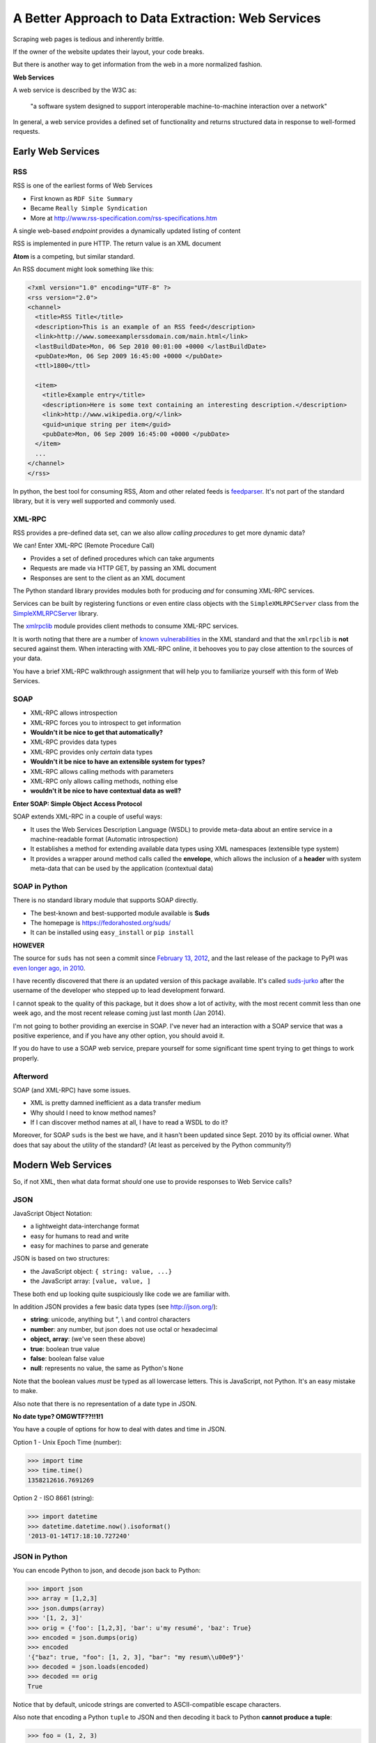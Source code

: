 **************************************************
A Better Approach to Data Extraction: Web Services
**************************************************

Scraping web pages is tedious and inherently brittle.

If the owner of the website updates their layout, your code breaks.

But there is another way to get information from the web in a more normalized
fashion.

**Web Services**

A web service is described by the W3C as:

    "a software system designed to support interoperable machine-to-machine
    interaction over a network"

In general, a web service provides a defined set of functionality and returns
structured data in response to well-formed requests.

Early Web Services
==================

RSS
---

RSS is one of the earliest forms of Web Services

* First known as ``RDF Site Summary``
* Became ``Really Simple Syndication``
* More at http://www.rss-specification.com/rss-specifications.htm

A single web-based *endpoint* provides a dynamically updated listing of
content

RSS is implemented in pure HTTP.  The return value is an XML document

**Atom** is a competing, but similar standard.

An RSS document might look something like this:

.. code-block:: xml

    <?xml version="1.0" encoding="UTF-8" ?>
    <rss version="2.0">
    <channel>
      <title>RSS Title</title>
      <description>This is an example of an RSS feed</description>
      <link>http://www.someexamplerssdomain.com/main.html</link>
      <lastBuildDate>Mon, 06 Sep 2010 00:01:00 +0000 </lastBuildDate>
      <pubDate>Mon, 06 Sep 2009 16:45:00 +0000 </pubDate>
      <ttl>1800</ttl>

      <item>
        <title>Example entry</title>
        <description>Here is some text containing an interesting description.</description>
        <link>http://www.wikipedia.org/</link>
        <guid>unique string per item</guid>
        <pubDate>Mon, 06 Sep 2009 16:45:00 +0000 </pubDate>
      </item>
      ...
    </channel>
    </rss>

In python, the best tool for consuming RSS, Atom and other related feeds is
`feedparser`_.  It's not part of the standard library, but it is very well
supported and commonly used.

.. _feedparser: https://pythonhosted.org/feedparser/


XML-RPC
-------

RSS provides a pre-defined data set, can we also allow *calling procedures* to
get more dynamic data?

We can!  Enter XML-RPC (Remote Procedure Call)

* Provides a set of defined procedures which can take arguments
* Requests are made via HTTP GET, by passing an XML document
* Responses are sent to the client as an XML document

The Python standard library provides modules both for producing *and* for
consuming XML-RPC services.

Services can be built by registering functions or even entire class objects
with the ``SimpleXMLRPCServer`` class from the `SimpleXMLRPCServer`_ library.

.. _SimpleXMLRPCServer: http://docs.python.org/2/library/simplexmlrpcserver.html

The `xmlrpclib`_ module provides client methods to consume XML-RPC services.

.. _xmlrpclib: http://docs.python.org/2/library/xmlrpclib.html

It is worth noting that there are a number of `known vulnerabilities`_ in the
XML standard and that the ``xmlrpclib`` is **not** secured against them. When
interacting with XML-RPC online, it behooves you to pay close attention to the
sources of your data.

.. _known vulnerabilities: http://docs.python.org/2/library/xml.html#xml-vulnerabilities

You have a brief XML-RPC walkthrough assignment that will help you to
familiarize yourself with this form of Web Services.

SOAP
----

* XML-RPC allows introspection
* XML-RPC forces you to introspect to get information
* **Wouldn't it be nice to get that automatically?**

* XML-RPC provides data types
* XML-RPC provides only *certain* data types
* **Wouldn't it be nice to have an extensible system for types?**

* XML-RPC allows calling methods with parameters
* XML-RPC only allows calling methods, nothing else
* **wouldn't it be nice to have contextual data as well?**


**Enter SOAP: Simple Object Access Protocol**

SOAP extends XML-RPC in a couple of useful ways:

* It uses the Web Services Description Language (WSDL) to provide meta-data
  about an entire service in a machine-readable format (Automatic
  introspection)

* It establishes a method for extending available data types using XML
  namespaces (extensible type system)

* It provides a wrapper around method calls called the **envelope**, which
  allows the inclusion of a **header** with system meta-data that can be used
  by the application (contextual data)


SOAP in Python
--------------

There is no standard library module that supports SOAP directly.

* The best-known and best-supported module available is **Suds**
* The homepage is https://fedorahosted.org/suds/
* It can be installed using ``easy_install`` or ``pip install``

**HOWEVER**

The source for ``suds`` has not seen a commit since `February 13, 2012`_, and
the last release of the package to PyPI was `even longer ago, in 2010`_.

.. _February 13, 2012: https://fedorahosted.org/suds/changeset/712
.. _even longer ago, in 2010: https://pypi.python.org/pypi/suds.

I have recently discovered that there *is* an updated version of this package
available. It's called `suds-jurko`_ after the username of the developer who
stepped up to lead development forward.

I cannot speak to the quality of this package, but it does show a lot of
activity, with the most recent commit less than one week ago, and the most
recent release coming just last month (Jan 2014).

.. _suds-jurko: https://pypi.python.org/pypi/suds-jurko/0.6

I'm not going to bother providing an exercise in SOAP. I've never had an
interaction with a SOAP service that was a positive experience, and if you have
any other option, you should avoid it.

If you do have to use a SOAP web service, prepare yourself for some significant
time spent trying to get things to work properly.


Afterword
---------

SOAP (and XML-RPC) have some issues.

* XML is pretty damned inefficient as a data transfer medium
* Why should I need to know method names?
* If I can discover method names at all, I have to read a WSDL to do it?

Moreover, for SOAP ``suds`` is the best we have, and it hasn't been updated
since Sept. 2010 by its official owner. What does that say about the utility of
the standard? (At least as perceived by the Python community?)

Modern Web Services
===================

So, if not XML, then what data format *should* one use to provide responses to
Web Service calls?


JSON
----

JavaScript Object Notation:

* a lightweight data-interchange format
* easy for humans to read and write
* easy for machines to parse and generate

JSON is based on two structures:

* the JavaScript object: ``{ string: value, ...}``
* the JavaScript array: ``[value, value, ]``

These both end up looking quite suspiciously like code we are familiar with.

In addition JSON provides a few basic data types (see http://json.org/):

* **string**: unicode, anything but ", \\ and control characters
* **number**: any number, but json does not use octal or hexadecimal
* **object, array**: (we've seen these above)
* **true**: boolean true value
* **false**: boolean false value
* **null**: represents no value, the same as Python's ``None``

Note that the boolean values *must* be typed as all lowercase letters.  This is
JavaScript, not Python. It's an easy mistake to make.

Also note that there is no representation of a date type in JSON.

**No date type? OMGWTF??!!1!1**

You have a couple of options for how to deal with dates and time in JSON.

Option 1 - Unix Epoch Time (number):

.. code-block:: pycon

    >>> import time
    >>> time.time()
    1358212616.7691269

Option 2 - ISO 8661 (string):

.. code-block:: pycon

    >>> import datetime
    >>> datetime.datetime.now().isoformat()
    '2013-01-14T17:18:10.727240'


JSON in Python
--------------

You can encode Python to json, and decode json back to Python:

.. code-block:: pycon

    >>> import json
    >>> array = [1,2,3]
    >>> json.dumps(array)
    >>> '[1, 2, 3]'
    >>> orig = {'foo': [1,2,3], 'bar': u'my resumé', 'baz': True}
    >>> encoded = json.dumps(orig)
    >>> encoded
    '{"baz": true, "foo": [1, 2, 3], "bar": "my resum\\u00e9"}'
    >>> decoded = json.loads(encoded)
    >>> decoded == orig
    True

Notice that by default, unicode strings are converted to ASCII-compatible
escape characters.

Also note that encoding a Python ``tuple`` to JSON and then decoding it back to
Python **cannot produce a tuple**:

.. code-block:: pycon

    >>> foo = (1, 2, 3)
    >>> encoded = json.dumps(foo)
    >>> encoded
    '[1, 2, 3]'
    >>> bar = json.loads(encoded)
    >>> bar
    [1, 2, 3]
    >>> bar == foo
    False
    >>>

This is just the way that it is due to the fact that JavaScript does not have
any data equivalent of the immutable tuple type in Python.

In addition to ``loads`` and ``dumps``, json provides ``load`` and ``dump``.
The difference between these methods is in what argument they accept as the
value to be decoded or encoded.

The ``json.loads`` method takes a ``unicode`` object. But ``json.load`` accepts
any object which is **file-like**, meaning that it has a ``.read()`` method.
This method is optimized so that very large input streams can be handled more
efficiently.

The ``json.dumps`` method directly returns a string.  But ``json.dump``
requires a *second positional argument* which must be a **file-like** object,
something with a ``.write()`` method.  The value that would normally have been
returned from the method will instead be written to the provided object.

Both ``json.loads`` and ``json.dumps`` can take optional ``cls`` keyword
arguments that allow you to pass a subclass of the ``json.JSONEncoder`` or
``json.JSONDecoder`` class to be used instead of those standard objects.

This can allow you to create powerful, customized encoders and decoders for
specialized data types not recognized by the standard implementations:

.. code-block:: pycon

    >>> import json
    >>> class ComplexEncoder(json.JSONEncoder):
    ...     def default(self, obj):
    ...         if isinstance(obj, complex):
    ...             return [obj.real, obj.imag]
    ...         # Let the base class default method raise the TypeError
    ...         return json.JSONEncoder.default(self, obj)
    ...
    >>> dumps(2 + 1j, cls=ComplexEncoder)
    '[2.0, 1.0]'
    >>> ComplexEncoder().encode(2 + 1j)
    '[2.0, 1.0]'
    >>> list(ComplexEncoder().iterencode(2 + 1j))
    ['[', '2.0', ', ', '1.0', ']']



REST
----

SOAP was invented in part to provide completely machine-readable
interoperability through WSDL.

Does that really work in real life?

Hardly ever.

Another reason was to provide extensibility via custom types defined in WSDL.

Does that really work in real life?

Hardly ever.

So, if neither of these goals is really achieved by using SOAP, why pay all
the overhead required to use the protocol?

Instead, a new form for Web Services was defined, ReST.

It stands for **Representational State Transfer**.

* Originally described by Roy T. Fielding (worth reading)
* Use HTTP for what it can do
* Read more in `this book
  <http://www.crummy.com/writing/RESTful-Web-Services/>`_

Seriously. Buy it and read (<http://www.crummy.com/writing/RESTful-Web-Services/)

REST as HTTP
------------

In XML-RCP/SOAP the same HTTP method is used for all calls, and the *endpoint*
is a different function. For a commenting system on a blog, this might look
something like this:

* POST /getComment HTTP/1.1
* POST /getComments HTTP/1.1
* POST /addComment HTTP/1.1
* POST /editComment HTTP/1.1
* POST /deleteComment HTTP/1.1

RESTful Web Services are designed to use HTTP Methods as they were intended to
be used. So the same set of functionality can be expressed like this:

.. class:: incremental small

* GET /comment/<id> HTTP/1.1
* GET /comment HTTP/1.1
* POST /comment HTTP/1.1
* PUT /comment/<id> HTTP/1.1
* DELETE /comment/<id> HTTP/1.1

We call this approach **Resource Oriented Architecture** because each function
is implemented as a different method of the same web-based **resource**.

The URL represents the *resource* we are working with.

The HTTP Method represents the ``action`` to be taken.

Similarly, the HTTP Code returned by a RESTful service can tell us the
``result`` of our action.

For example, in our putative commenting system, consider a POST request to
create a new comment::

    POST /comment HTTP/1.1

Possible responses might include:

* Success: ``HTTP/1.1 201 Created``
* Failure (unauthorized): ``HTTP/1.1 401 Unauthorized``
* Failure (NotImplemented): ``HTTP/1.1 405 Not Allowed``
* Failure (ValueError): ``HTTP/1.1 406 Not Acceptable``

Or for a PUT request to edit an existing comment::

    PUT /comment/<id> HTTP/1.1

* Success: ``HTTP/1.1 200 OK``
* Failure: ``HTTP/1.1 409 Conflict``

And a DELETE request to remove a comment::

    DELETE /comment/<id> HTTP/1.1

* Success: ``HTTP/1.1 204 No Content``


A fundamental truth of HTTP is that the protocol is **stateless**.

I'll repeat that, for emphasis.

**HTTP is fundamentally STATELESS**

No individual request may be assumed to know anything about any other request.

If we are considering a request as a call to take some action on an
applications (our web service), then the following conclusion may be drawn:

All the required information representing the possible actions to take *should
be present in every response*.

This brings us to the definition of **HATEOAS**

**Hypermedia As The Engine Of Application State**

Applications are State Engines
------------------------------

A State Engine is like a machine. The individual parts of the machine may be
said to be in a given *state* at any one time. For example, the engine of a car
can be *running* or *stopped*. If the engine is running, the drive shaft may be
*engaged* or *disengaged* via a transmission.

The act of *starting the engine* moves the state of the engine from *stopped*
to *running*. The act of *putting the car in gear* moves the drive shaft from
the state of *disengaged* to *engaged*.

In a state engine we call these acts **transitions**.  They exist to move the
resources of the application between available states.

In HTTP, we have said that no individual request can be asserted to be aware of
the current state of the application to which it will be sent.

This means that a RESTful web service response must:

* provide information about the current state of a resource
* provide information about available transitions for that resource (URIs)
* gracefully respond to incoming requests that reference out-of-date state
  information.
* provide all this in *each* HTTP response

Tonight, you'll do a walkthrough of using a RESTful web service to extend the
data you built about apartment listings yesterday.

As you do so, make note of how the information the web service provides you
indicates what else you can do with the data you get back.

